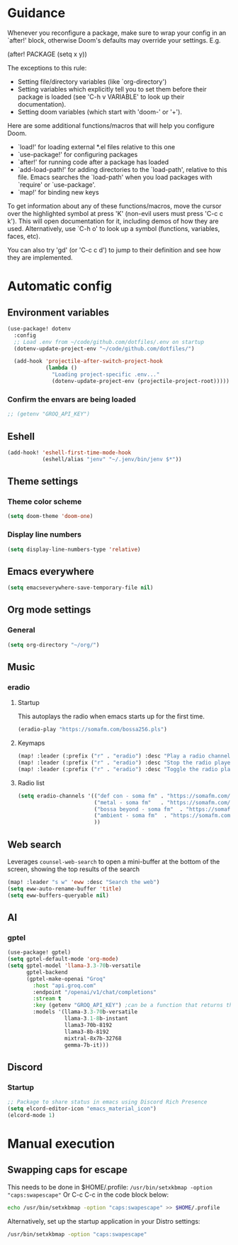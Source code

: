 :DOC-CONFIG:
#+property: header-args:emacs-lisp :tangle config.el :mkdirp yes :comments no
#+startup: fold
:END:
* Guidance
 Whenever you reconfigure a package, make sure to wrap your config in an
 `after!' block, otherwise Doom's defaults may override your settings. E.g.

   (after! PACKAGE
     (setq x y))

 The exceptions to this rule:

   - Setting file/directory variables (like `org-directory')
   - Setting variables which explicitly tell you to set them before their
     package is loaded (see 'C-h v VARIABLE' to look up their documentation).
   - Setting doom variables (which start with 'doom-' or '+').

 Here are some additional functions/macros that will help you configure Doom.

 - `load!' for loading external *.el files relative to this one
 - `use-package!' for configuring packages
 - `after!' for running code after a package has loaded
 - `add-load-path!' for adding directories to the `load-path', relative to
   this file. Emacs searches the `load-path' when you load packages with
   `require' or `use-package'.
 - `map!' for binding new keys

 To get information about any of these functions/macros, move the cursor over
 the highlighted symbol at press 'K' (non-evil users must press 'C-c c k').
 This will open documentation for it, including demos of how they are used.
 Alternatively, use `C-h o' to look up a symbol (functions, variables, faces,
 etc).

 You can also try 'gd' (or 'C-c c d') to jump to their definition and see how
 they are implemented.

* Automatic config
** Environment variables
#+begin_src emacs-lisp :tangle yes
(use-package! dotenv
  :config
  ;; Load .env from ~/code/github.com/dotfiles/.env on startup
  (dotenv-update-project-env "~/code/github.com/dotfiles/")

  (add-hook 'projectile-after-switch-project-hook
            (lambda ()
              "Loading project-specific .env..."
              (dotenv-update-project-env (projectile-project-root)))))
#+end_src

*** Confirm the envars are being loaded
#+begin_src emacs-lisp
;; (getenv "GROQ_API_KEY")
#+end_src

** Eshell
#+begin_src emacs-lisp :tangle yes
(add-hook! 'eshell-first-time-mode-hook
           (eshell/alias "jenv" "~/.jenv/bin/jenv $*"))
#+end_src
** Theme settings
*** Theme color scheme
#+begin_src emacs-lisp :tangle yes
(setq doom-theme 'doom-one)
#+end_src

*** Display line numbers
#+begin_src emacs-lisp :tangle yes
(setq display-line-numbers-type 'relative)
#+end_src

** Emacs everywhere
#+begin_src emacs-lisp :tangle yes
(setq emacseverywhere-save-temporary-file nil)
#+end_src
** Org mode settings
*** General
#+begin_src emacs-lisp :tangle yes
(setq org-directory "~/org/")
#+end_src

** Music
*** eradio
**** Startup
This autoplays the radio when emacs starts up for the first time.
#+begin_src emacs-lisp :tangle yes
(eradio-play "https://somafm.com/bossa256.pls")
#+end_src

**** Keymaps
#+begin_src emacs-lisp :tangle yes
(map! :leader (:prefix ("r" . "eradio") :desc "Play a radio channel" "p" 'eradio-play))
(map! :leader (:prefix ("r" . "eradio") :desc "Stop the radio player" "s" 'eradio-stop))
(map! :leader (:prefix ("r" . "eradio") :desc "Toggle the radio player" "t" 'eradio-toggle))
#+end_src

**** Radio list
#+begin_src emacs-lisp :tangle yes
(setq eradio-channels '(("def con - soma fm" . "https://somafm.com/defcon256.pls")         ;; electronica with defcon-speaker bumpers
                        ("metal - soma fm"   . "https://somafm.com/metal130.pls")          ;; \m/
                        ("bossa beyond - soma fm"  . "https://somafm.com/bossa256.pls")    ;; bossa nova
                        ("ambient - soma fm"  . "https://somafm.com/groovesalad256.pls")   ;; ambient and chill
                        ))
#+end_src

** Web search
Leverages =counsel-web-search= to open a mini-buffer at the bottom of the screen, showing the top results of the search

#+begin_src emacs-lisp :tangle yes
(map! :leader "s w" 'eww :desc "Search the web")
(setq eww-auto-rename-buffer 'title)
(setq eww-buffers-queryable nil)
#+end_src
** AI
*** gptel
#+begin_src emacs-lisp :tangle yes
(use-package! gptel)
(setq gptel-default-mode 'org-mode)
(setq gptel-model 'llama-3.3-70b-versatile
      gptel-backend
      (gptel-make-openai "Groq"
        :host "api.groq.com"
        :endpoint "/openai/v1/chat/completions"
        :stream t
        :key (getenv "GROQ_API_KEY") ;can be a function that returns the key
        :models '(llama-3.3-70b-versatile
                  llama-3.1-8b-instant
                  llama3-70b-8192
                  llama3-8b-8192
                  mixtral-8x7b-32768
                  gemma-7b-it)))
#+end_src

** Discord
*** Startup
#+begin_src emacs-lisp :tangle yes
;; Package to share status in emacs using Discord Rich Presence
(setq elcord-editor-icon "emacs_material_icon")
(elcord-mode 1)
#+end_src

* Manual execution
** Swapping caps for escape
This needs to be done in $HOME/.profile: =/usr/bin/setxkbmap -option "caps:swapescape"=
Or C-c C-c in the code block below:
#+begin_src bash
echo /usr/bin/setxkbmap -option "caps:swapescape" >> $HOME/.profile
#+end_src

Alternatively, set up the startup application in your Distro settings:
#+begin_src bash
/usr/bin/setxkbmap -option "caps:swapescape"
#+end_src
